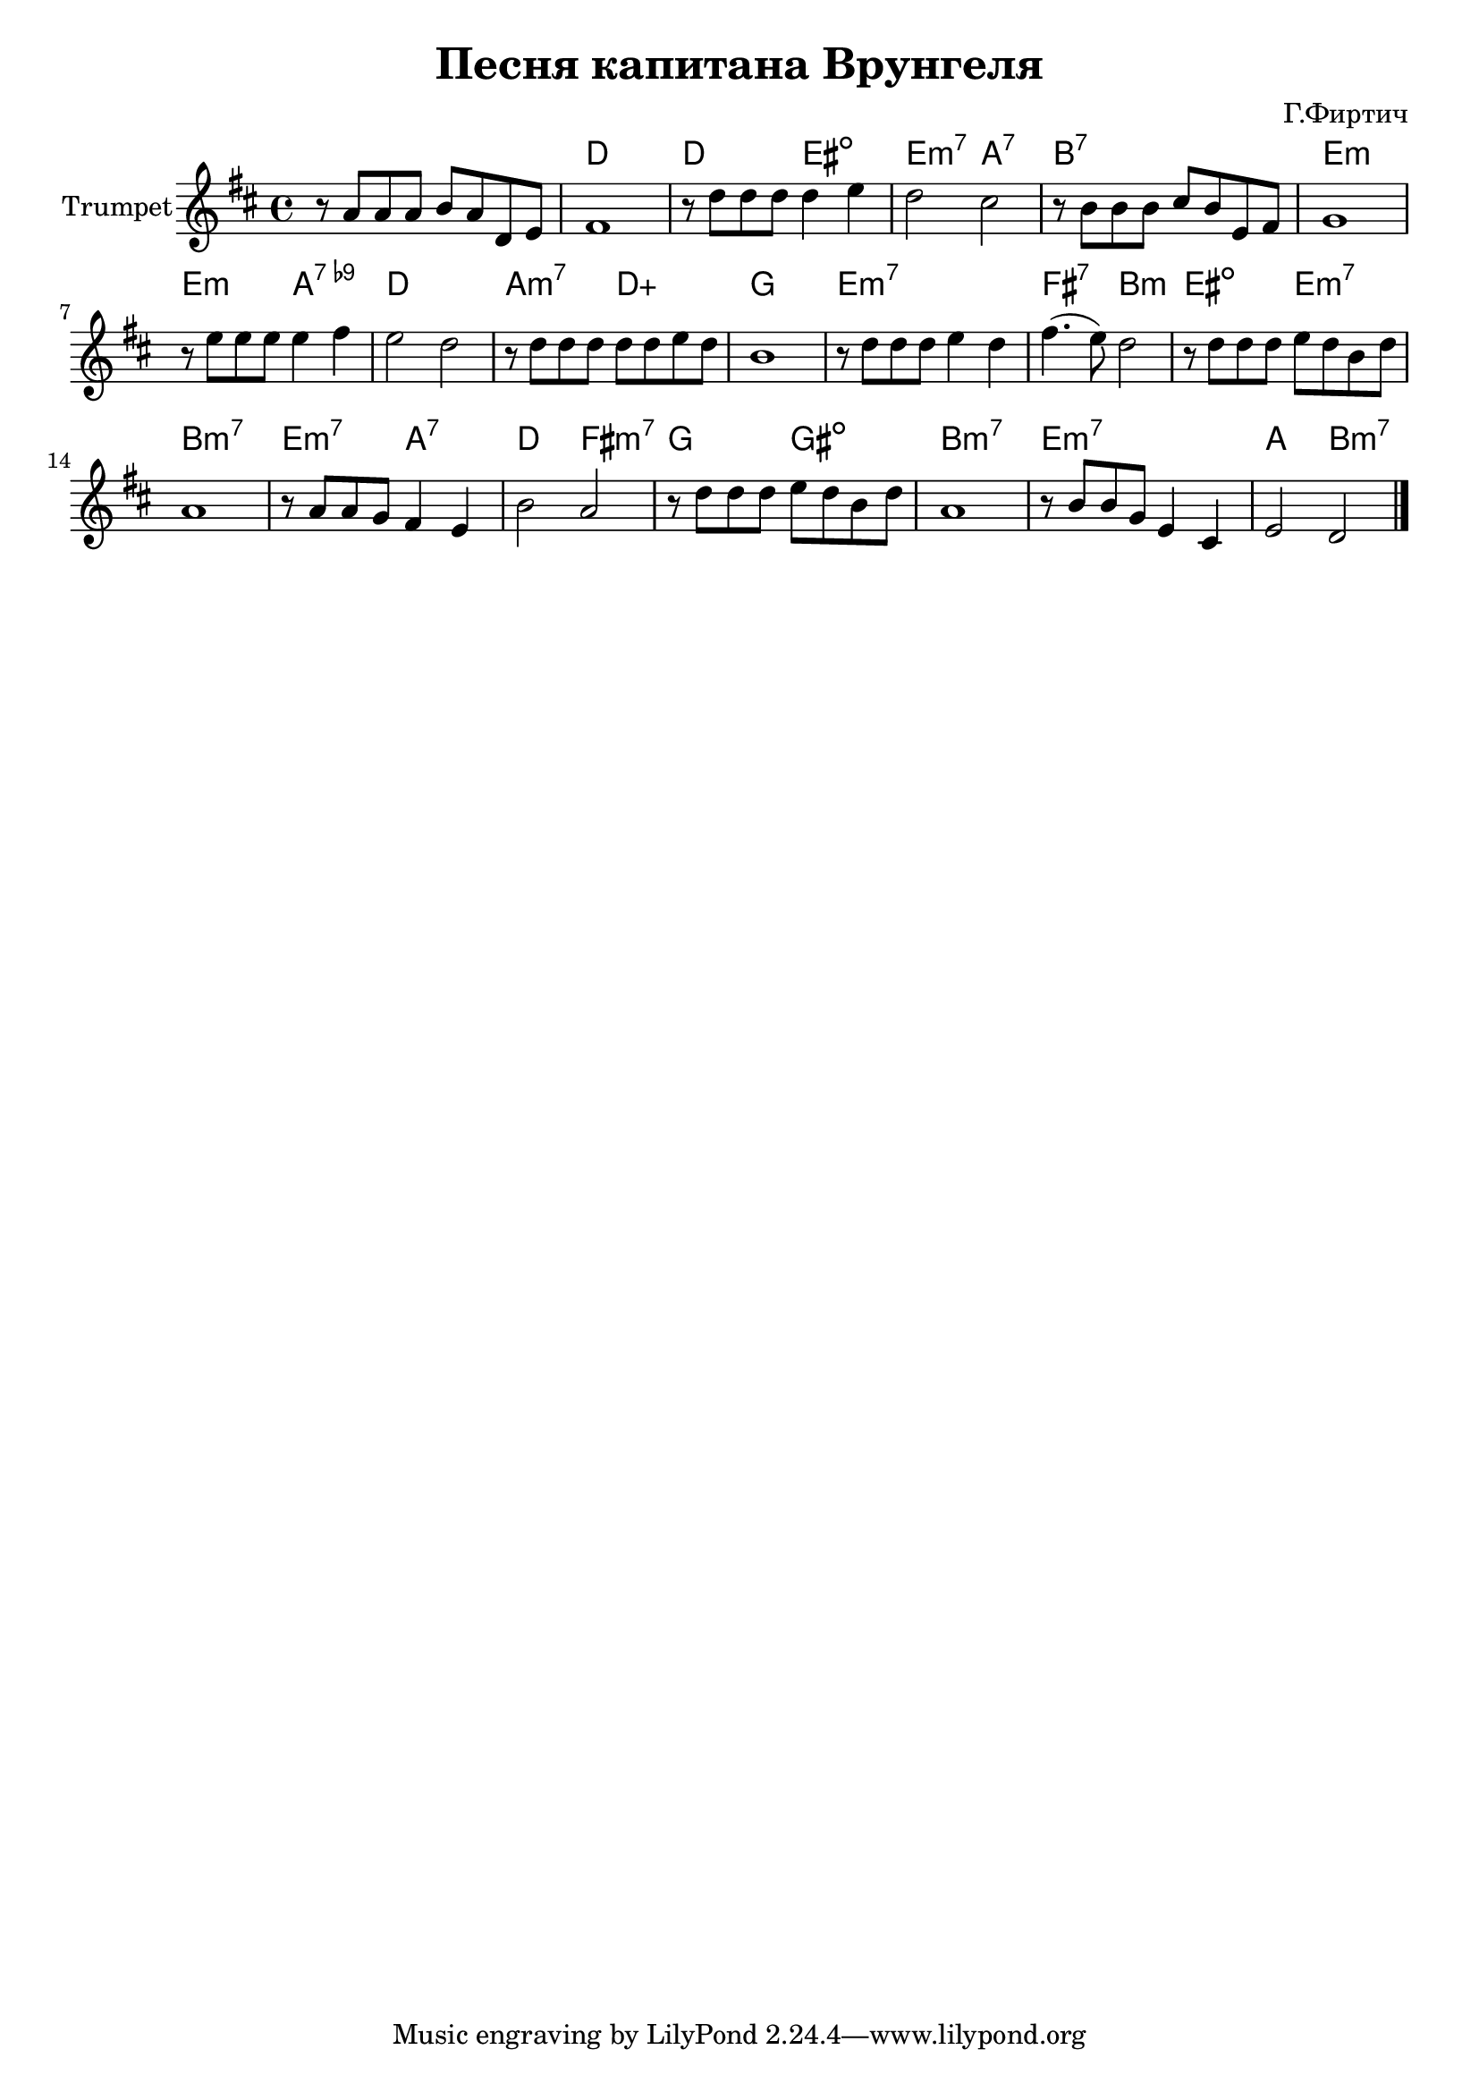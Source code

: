 \version "2.18.2"

\header{
	title="Песня капитана Врунгеля"
	composer="Г.Фиртич"
}

Hrm = \chordmode{
	s1 | c1 | c2 dis:dim | d2:m7 g:7| 
	a1:7 | d1:m | d2:m g:9- | c1 |
	g2:m7 c:5+ | f1 | d1:m7 | e2:7 a:m |
	dis2:dim d:m7 | a1:m7 | d2:m7 g:7 | c2:  e:m7|
	f2 fis:dim | a1:m7 | d1:m7 | g2 a:m7 |

}

Trp = {
	\key c \major
	\relative c'{
		r8 g8 g g a g c, d | e1 | r8 c' c c c4 d | c2 b |
		r8 a a a b a d, e | f1 | r8 d'8 d d d4 e | d2 c |
		r8 c8 c c c c d c | a1 |
		r8 c8 c c d4 c | e4. (d8) c2 |
		r8 c8 c c d c a c | g1 | r8 g g f e4 d | a'2 g |
		r8 c8 c c d c a c | g1 | r8 a a f d4 b | d2 c \bar "|."

	}
}


<<
	\new ChordNames{\transpose bes c{\Hrm}}
	\new Staff{
		\set Staff.instrumentName="Trumpet"
		\time 4/4
		\transpose bes, c'{\Trp}
	}
>>
